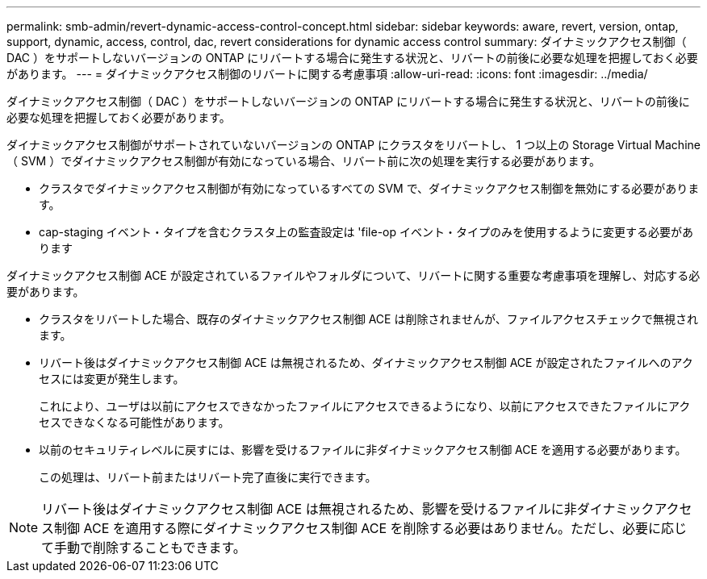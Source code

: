 ---
permalink: smb-admin/revert-dynamic-access-control-concept.html 
sidebar: sidebar 
keywords: aware, revert, version, ontap, support, dynamic, access, control, dac, revert considerations for dynamic access control 
summary: ダイナミックアクセス制御（ DAC ）をサポートしないバージョンの ONTAP にリバートする場合に発生する状況と、リバートの前後に必要な処理を把握しておく必要があります。 
---
= ダイナミックアクセス制御のリバートに関する考慮事項
:allow-uri-read: 
:icons: font
:imagesdir: ../media/


[role="lead"]
ダイナミックアクセス制御（ DAC ）をサポートしないバージョンの ONTAP にリバートする場合に発生する状況と、リバートの前後に必要な処理を把握しておく必要があります。

ダイナミックアクセス制御がサポートされていないバージョンの ONTAP にクラスタをリバートし、 1 つ以上の Storage Virtual Machine （ SVM ）でダイナミックアクセス制御が有効になっている場合、リバート前に次の処理を実行する必要があります。

* クラスタでダイナミックアクセス制御が有効になっているすべての SVM で、ダイナミックアクセス制御を無効にする必要があります。
* cap-staging イベント・タイプを含むクラスタ上の監査設定は 'file-op イベント・タイプのみを使用するように変更する必要があります


ダイナミックアクセス制御 ACE が設定されているファイルやフォルダについて、リバートに関する重要な考慮事項を理解し、対応する必要があります。

* クラスタをリバートした場合、既存のダイナミックアクセス制御 ACE は削除されませんが、ファイルアクセスチェックで無視されます。
* リバート後はダイナミックアクセス制御 ACE は無視されるため、ダイナミックアクセス制御 ACE が設定されたファイルへのアクセスには変更が発生します。
+
これにより、ユーザは以前にアクセスできなかったファイルにアクセスできるようになり、以前にアクセスできたファイルにアクセスできなくなる可能性があります。

* 以前のセキュリティレベルに戻すには、影響を受けるファイルに非ダイナミックアクセス制御 ACE を適用する必要があります。
+
この処理は、リバート前またはリバート完了直後に実行できます。



[NOTE]
====
リバート後はダイナミックアクセス制御 ACE は無視されるため、影響を受けるファイルに非ダイナミックアクセス制御 ACE を適用する際にダイナミックアクセス制御 ACE を削除する必要はありません。ただし、必要に応じて手動で削除することもできます。

====